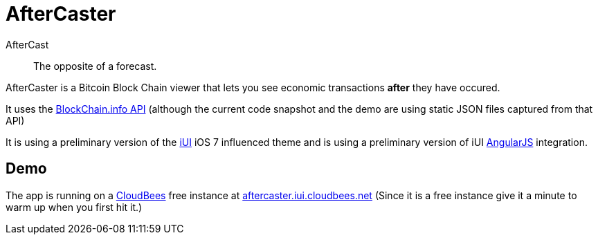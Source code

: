 = AfterCaster

AfterCast:: The opposite of a forecast.

AfterCaster is a Bitcoin Block Chain viewer that lets you see economic transactions *after* they have occured.

It uses the http://blockchain.info/api[BlockChain.info API] (although the current code snapshot and the demo are using static JSON files captured from that API)

It is using a preliminary version of the http://www.iui-js.org[iUI] iOS 7 influenced theme and is using a preliminary version of iUI http://angularjs.org[AngularJS] integration.

== Demo

The app is running on a http://www.cloudbees.com/[CloudBees] free instance at http://aftercaster.iui.cloudbees.net/[aftercaster.iui.cloudbees.net] (Since it is a free instance give it a minute to warm up when you first hit it.)

